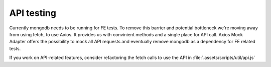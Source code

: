 API testing
===============

Currently mongodb needs to be running for FE tests. To remove this barrier and potential bottleneck we're moving away from using fetch, to use Axios. It provides us with convinient methods and a single place for API call.  Axios Mock Adapter offers the possibility to mock all API requests and eventually remove mongodb as a dependency for FE related tests.  

If you work on API-related features, consider refactoring the fetch calls to use the API in :file:`.assets/scripts/util/api.js`
